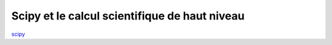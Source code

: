 Scipy et le calcul scientifique de haut niveau 
==============================================


`scipy <http://scipy-lectures.github.com/intro/scipy.html>`_
